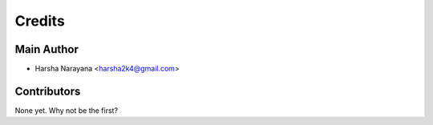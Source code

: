 =======
Credits
=======

Main Author
----------------

* Harsha Narayana <harsha2k4@gmail.com>

Contributors
------------

None yet. Why not be the first?

